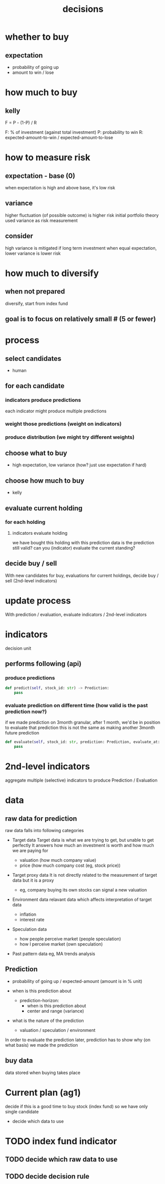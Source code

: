 :PROPERTIES:
:ID:       ce25f8e0-ccee-4ada-8fae-ed25b42e26e6
:END:
#+title: decisions

* whether to buy

** expectation

- probability of going up
- amount to win / lose

* how much to buy

** kelly

F = P - (1-P) / R

F: % of investment (against total investment)
P: probability to win
R: expected-amount-to-win / expected-amount-to-lose


* how to measure risk

** expectation - base (0)

when expectation is high and above base, it's low risk

** variance

higher fluctuation (of possible outcome) is higher risk
initial portfolio theory used variance as risk measurement

** consider

high variance is mitigated if long term investment
when equal expectation, lower variance is lower risk


* how much to diversify

** when not prepared

diversify, start from index fund

** goal is to focus on relatively small # (5 or fewer)

* process

** select candidates
- human

** for each candidate

*** indicators produce predictions
each indicator might produce multiple predictions
*** weight those predictions (weight on indicators)
*** produce distribution (we might try different weights)

** choose what to buy

- high expectation, low variance
  (how? just use expectation if hard)

** choose how much to buy

- kelly

** evaluate current holding

*** for each holding

**** indicators evaluate holding
we have bought this holding with this prediction data
is the prediction still valid? can you (indicator) evaluate the current standing?

** decide buy / sell

With new candidates for buy, evaluations for current holdings,
decide buy / sell (2nd-level indicators)

* update process

With prediction / evaluation, evaluate indicators / 2nd-level indicators


* indicators

decision unit

** performs following (api)

*** produce predictions
#+begin_src python
def predict(self, stock_id: str) -> Prediction:
    pass
#+end_src
*** evaluate prediction on different time (how valid is the past prediction now?)
if we made prediction on 3month granular, after 1 month, we'd be in position to evaluate that prediction
this is not the same as making another 3month future prediction

#+begin_src python
def evaluate(self, stock_id: str, prediction: Prediction, evaluate_at: datetime) -> Evaluation:
    pass
#+end_src


* 2nd-level indicators

aggregate multiple (selective) indicators to produce Prediction / Evaluation


* data
** raw data for prediction

raw data falls into following categories

- Target data
  Target data is what we are trying to get, but unable to get perfectly
  It answers how much an investment is worth and how much we are paying for

  - valuation (how much company value)
  - price (how much company cost (eg, stock price))

- Target proxy data
  It is not directly related to the measurement of target data but it is a proxy

  - eg, company buying its own stocks can signal a new valuation

- Environment data
  relavant data which affects interpretation of target data
  - inflation
  - interest rate

- Speculation data
  - how people perceive market (people speculation)
  - how I perceive market (own speculation)

- Past pattern data
  eg, MA trends analysis



** Prediction

- probability of going up / expected-amount (amount is in % unit)

- when is this prediction about
  - prediction-horizon:
    - when is this prediction about
    - center and range (variance)

- what is the nature of the prediction
  - valuation / speculation / environment

In order to evaluate the prediction later, prediction has to show why (on what basis) we made the prediction

** buy data
data stored when buying takes place



* Current plan (ag1)

decide if this is a good time to buy stock (index fund)
so we have only single candidate

- decide which data to use


* TODO index fund indicator

** TODO decide which raw data to use
** TODO decide decision rule
